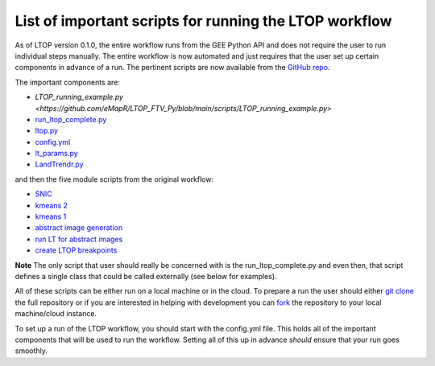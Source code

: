 List of important scripts for running the LTOP workflow
=======================================================
As of LTOP version 0.1.0, the entire workflow runs from the GEE Python API and does not require the user to run individual steps manually. The entire workflow is now automated and just requires that the user set up certain components in advance of a run. The pertinent scripts are now available from the `GitHub repo <https://github.com/eMapR/LTOP_FTV_Py>`_. 

The important components are:

* `LTOP_running_example.py <https://github.com/eMapR/LTOP_FTV_Py/blob/main/scripts/LTOP_running_example.py>`
* `run_ltop_complete.py <https://github.com/eMapR/LTOP_FTV_Py/blob/main/scripts/run_ltop_complete.py>`_  
* `ltop.py <https://github.com/eMapR/LTOP_FTV_Py/blob/main/scripts/ltop.py>`_  
* `config.yml <https://github.com/eMapR/LTOP_FTV_Py/blob/main/scripts/config.yml>`_  
* `lt_params.py <https://github.com/eMapR/LTOP_FTV_Py/blob/main/scripts/lt_params.py>`_  
* `LandTrendr.py <https://github.com/eMapR/LTOP_FTV_Py/blob/main/scripts/LandTrendr.py>`_  

and then the five module scripts from the original workflow:    

* `SNIC <https://github.com/eMapR/LTOP_FTV_Py/blob/main/scripts/run_SNIC_01.py>`_  
* `kmeans 2 <https://github.com/eMapR/LTOP_FTV_Py/blob/main/scripts/run_kMeans_02_2.py>`_  
* `kmeans 1 <https://github.com/eMapR/LTOP_FTV_Py/blob/main/scripts/run_kMeans_02_1.py>`_  
* `abstract image generation <https://github.com/eMapR/LTOP_FTV_Py/blob/main/scripts/abstract_sampling_03.py>`_  
* `run LT for abstract images <https://github.com/eMapR/LTOP_FTV_Py/blob/main/scripts/abstract_imager_04.py>`_  
* `create LTOP breakpoints <https://github.com/eMapR/LTOP_FTV_Py/blob/main/scripts/generate_LTOP_05.py>`_  

**Note**    
The only script that user should really be concerned with is the run_ltop_complete.py and even then, 
that script defines a single class that could be called externally (see below for examples). 

All of these scripts can be either run on a local machine or in the cloud. To prepare a run the user 
should either `git clone <https://docs.github.com/en/repositories/creating-and-managing-repositories/cloning-a-repository>`_  
the full repository or if you are interested in helping with development you   
can `fork <https://docs.github.com/en/pull-requests/collaborating-with-pull-requests/working-with-forks/about-forks>`_  
the repository to your local machine/cloud instance.  

To set up a run of the LTOP workflow, you should start with the config.yml file. This holds all of the 
important components that will be used to run the workflow. Setting all of this up in advance *should* 
ensure that your run goes smoothly. 